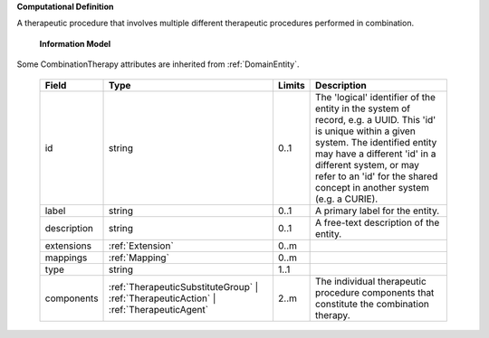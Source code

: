 **Computational Definition**

A therapeutic procedure that involves multiple different therapeutic procedures  performed in combination.

    **Information Model**
    
Some CombinationTherapy attributes are inherited from :ref:`DomainEntity`.

    .. list-table::
       :class: clean-wrap
       :header-rows: 1
       :align: left
       :widths: auto
       
       *  - Field
          - Type
          - Limits
          - Description
       *  - id
          - string
          - 0..1
          - The 'logical' identifier of the entity in the system of record, e.g. a UUID. This 'id' is  unique within a given system. The identified entity may have a different 'id' in a different  system, or may refer to an 'id' for the shared concept in another system (e.g. a CURIE).
       *  - label
          - string
          - 0..1
          - A primary label for the entity.
       *  - description
          - string
          - 0..1
          - A free-text description of the entity.
       *  - extensions
          - :ref:`Extension`
          - 0..m
          - 
       *  - mappings
          - :ref:`Mapping`
          - 0..m
          - 
       *  - type
          - string
          - 1..1
          - 
       *  - components
          - :ref:`TherapeuticSubstituteGroup` | :ref:`TherapeuticAction` | :ref:`TherapeuticAgent`
          - 2..m
          - The individual therapeutic procedure components that constitute the combination therapy.
